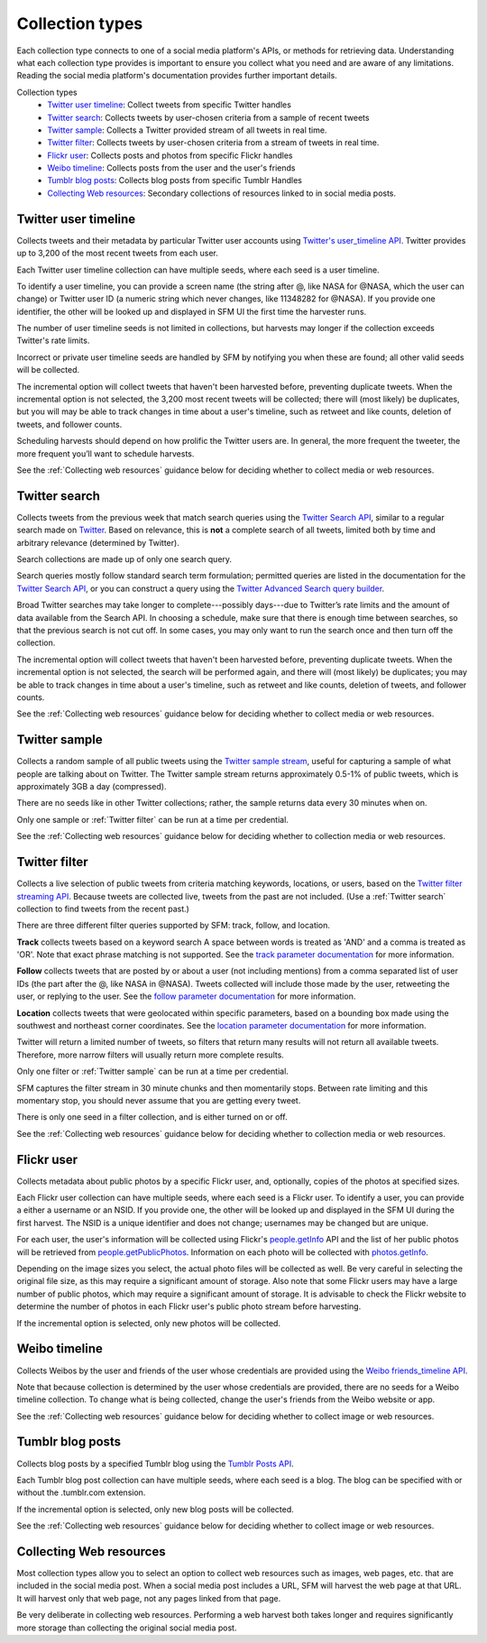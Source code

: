 ================
Collection types
================

Each collection type connects to one of a social media platform's APIs, or
methods for retrieving data. Understanding what each collection type provides is
important to ensure you collect what you need and are aware of any limitations.
Reading the social media platform's documentation provides further important
details.

Collection types
  * `Twitter user timeline`_: Collect tweets from specific Twitter handles
  * `Twitter search`_: Collects tweets by user-chosen criteria from a sample of
    recent tweets
  * `Twitter sample`_: Collects a Twitter provided stream of all tweets in real
    time.
  * `Twitter filter`_: Collects tweets by user-chosen criteria from a stream of
    tweets in real time.
  * `Flickr user`_: Collects posts and photos from specific Flickr handles
  * `Weibo timeline`_: Collects posts from the user and the user's friends
  * `Tumblr blog posts`_: Collects blog posts from specific Tumblr Handles
  * `Collecting Web resources`_: Secondary collections of resources linked to in
    social media posts.


.. _Twitter user timeline:

---------------------
Twitter user timeline
---------------------

Collects tweets and their metadata by particular Twitter user accounts using
`Twitter's user_timeline API
<https://dev.twitter.com/rest/reference/get/statuses/user_timeline>`_.
Twitter provides up to 3,200 of the most recent tweets from each user.

Each Twitter user timeline collection can have multiple seeds, where each seed
is a user timeline.

To identify a user timeline, you can provide a screen name
(the string after @, like NASA for @NASA, which the user can change)
or Twitter user ID (a numeric string which never changes, like 11348282 for
@NASA). If you provide one identifier, the other will be looked up and displayed
in SFM UI the first time the harvester runs.

The number of user timeline seeds is not limited in collections, but harvests
may longer if the collection exceeds Twitter's rate limits.

Incorrect or private user timeline seeds are handled by SFM by notifying you
when these are found; all other valid seeds will be collected.

The incremental option will collect tweets that haven't been harvested before,
preventing duplicate tweets. When the incremental option is not selected, the
3,200 most recent tweets will be collected; there will (most likely) be
duplicates, but you will may be able to track changes in time about a user's
timeline, such as retweet and like counts, deletion of tweets, and follower
counts.

Scheduling harvests should depend on how prolific the Twitter users are.
In general, the more frequent the tweeter, the more frequent you’ll want to
schedule harvests.

See the :ref:`Collecting web resources` guidance below for deciding whether to
collect media or web resources.


.. _Twitter search:

---------------
Twitter search
---------------

Collects tweets from the previous week that match search queries using
the `Twitter Search API <https://dev.twitter.com/rest/public/search>`_, similar
to a regular search made on `Twitter <https://twitter.com/search-home>`_.
Based on relevance, this is **not** a complete search of all tweets, limited
both by time and arbitrary relevance (determined by Twitter).

Search collections are made up of only one search query.

Search queries mostly follow standard search term formulation; permitted queries
are listed in the documentation for the `Twitter Search API
<https://dev.twitter.com/rest/public/search>`_, or you can construct a query
using the `Twitter Advanced Search query builder
<https://twitter.com/search-advanced>`_.

Broad Twitter searches may take longer to complete---possibly days---due
to Twitter’s rate limits and the amount of data available from the Search
API. In choosing a schedule, make sure that there is enough time between
searches, so that the previous search is not cut off. In some cases, you may only
want to run the search once and then turn off the collection.

The incremental option will collect tweets that haven't been harvested before,
preventing duplicate tweets. When the incremental option is not selected, the
search will be performed again, and there will (most likely) be duplicates; you
may be able to track changes in time about a user's timeline, such as retweet
and like counts, deletion of tweets, and follower counts.

See the :ref:`Collecting web resources` guidance below for deciding whether to
collect media or web resources.


.. _Twitter sample:

--------------
Twitter sample
--------------

Collects a random sample of all public tweets using the `Twitter sample stream
<https://dev.twitter.com/streaming/reference/get/statuses/sample>`_, useful for
capturing a sample of what people are talking about on Twitter.
The Twitter sample stream returns approximately 0.5-1% of public tweets,
which is approximately 3GB a day (compressed).

There are no seeds like in other Twitter collections; rather, the sample returns
data every 30 minutes when on.

Only one sample or :ref:`Twitter filter` can be run at a time per credential.

See the :ref:`Collecting web resources` guidance below for deciding whether to
collection media or web resources.


.. _Twitter filter:

---------------
Twitter filter
---------------

Collects a live selection of public tweets from criteria matching keywords,
locations, or users, based on the `Twitter filter streaming API
<https://dev.twitter.com/streaming/reference/post/statuses/filter>`_. Because
tweets are collected live, tweets from the past are not included. (Use a
:ref:`Twitter search` collection to find tweets from the recent past.)

There are three different filter queries supported by SFM: track, follow, and
location.

**Track** collects tweets based on a keyword search A space between words
is treated as 'AND' and a comma is treated as 'OR'. Note that exact phrase
matching is not supported. See the `track parameter documentation
<https://dev.twitter.com/streaming/overview/request-parameters#track>`_ for more
information.

**Follow** collects tweets that are posted by or about a user (not including
mentions) from a comma separated list of user IDs (the part after the @, like
NASA in @NASA). Tweets collected will include those made by the user, retweeting
the user, or replying to the user. See the `follow parameter documentation
<https://dev.twitter.com/streaming/overview/request-parameters#follow>`_ for
more information.

**Location** collects tweets that were geolocated within specific parameters,
based on a bounding box made using the southwest and northeast corner
coordinates. See the `location parameter documentation
<https://dev.twitter.com/streaming/overview/request-parameters#location>`_ for
more information.

Twitter will return a limited number of tweets, so filters that return many
results will not return all available tweets. Therefore, more narrow filters
will usually return more complete results.

Only one filter or :ref:`Twitter sample` can be run at a time per credential.

SFM captures the filter stream in 30 minute chunks and then momentarily stops.
Between rate limiting and this momentary stop, you should never assume that
you are getting every tweet.

There is only one seed in a filter collection, and is either turned on or off.

See the :ref:`Collecting web resources` guidance below for deciding whether to
collection media or web resources.


.. _Flickr user:

-----------
Flickr user
-----------

Collects metadata about public photos by a specific Flickr user, and,
optionally, copies of the photos at specified sizes.

Each Flickr user collection can have multiple seeds, where each seed is a Flickr
user. To identify a user, you can provide a either a username or an NSID. If you
provide one, the other will be looked up and displayed in the SFM UI during the
first harvest. The NSID is a unique identifier and does not change; usernames
may be changed but are unique.

For each user, the user's information will be collected using Flickr's
`people.getInfo <https://www.flickr.com/services/api/flickr.people.getInfo.html>`_
API and the list of her public photos will be retrieved from `people.getPublicPhotos
<https://www.flickr.com/services/api/flickr.people.getPublicPhotos.html>`_.
Information on each photo will be collected with
`photos.getInfo <https://www.flickr.com/services/api/flickr.photos.getInfo.html>`_.

Depending on the image sizes you select, the actual photo files will be
collected as well. Be very careful in selecting the original file size, as this
may require a significant amount of storage. Also note that some Flickr users
may have a large number of public photos, which may require a significant amount
of storage. It is advisable to check the Flickr website to determine the number
of photos in each Flickr user's public photo stream before harvesting.

If the incremental option is selected, only new photos will be collected.

.. _Weibo timeline:

--------------
Weibo timeline
--------------

Collects Weibos by the user and friends of the user whose credentials are
provided using the `Weibo friends_timeline API
<http://open.weibo.com/wiki/2/statuses/friends_timeline>`_.

Note that because collection is determined by the user whose credentials are
provided, there are no seeds for a Weibo timeline collection. To change what is
being collected, change the user's friends from the Weibo website or app.

See the :ref:`Collecting web resources` guidance below for deciding whether to
collect image or web resources.

.. _Tumblr blog posts:

-----------------
Tumblr blog posts
-----------------
Collects blog posts by a specified Tumblr blog using the `Tumblr Posts API
<https://www.tumblr.com/docs/en/api/v2#posts>`_.

Each Tumblr blog post collection can have multiple seeds, where each seed is a
blog. The blog can be specified with or without the .tumblr.com extension.

If the incremental option is selected, only new blog posts will be collected.

See the :ref:`Collecting web resources` guidance below for deciding whether to
collect image or web resources.

.. _Collecting web resources:

------------------------
Collecting Web resources
------------------------
Most collection types allow you to select an option to collect web resources
such as images, web pages, etc. that are included in the social media post. When 
a social media post includes a URL, SFM will harvest the web page at that URL.
It will harvest only that web page, not any pages linked from that page.

Be very deliberate in collecting web resources.  Performing a web harvest both
takes longer and requires significantly more storage than collecting the
original social media post.
